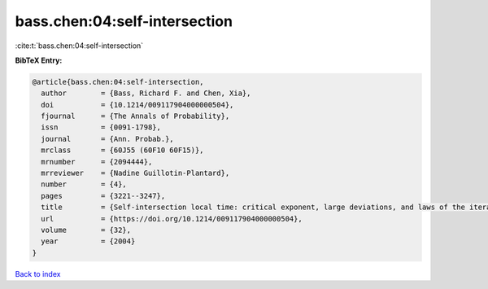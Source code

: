 bass.chen:04:self-intersection
==============================

:cite:t:`bass.chen:04:self-intersection`

**BibTeX Entry:**

.. code-block:: bibtex

   @article{bass.chen:04:self-intersection,
     author        = {Bass, Richard F. and Chen, Xia},
     doi           = {10.1214/009117904000000504},
     fjournal      = {The Annals of Probability},
     issn          = {0091-1798},
     journal       = {Ann. Probab.},
     mrclass       = {60J55 (60F10 60F15)},
     mrnumber      = {2094444},
     mrreviewer    = {Nadine Guillotin-Plantard},
     number        = {4},
     pages         = {3221--3247},
     title         = {Self-intersection local time: critical exponent, large deviations, and laws of the iterated logarithm},
     url           = {https://doi.org/10.1214/009117904000000504},
     volume        = {32},
     year          = {2004}
   }

`Back to index <../By-Cite-Keys.html>`_
